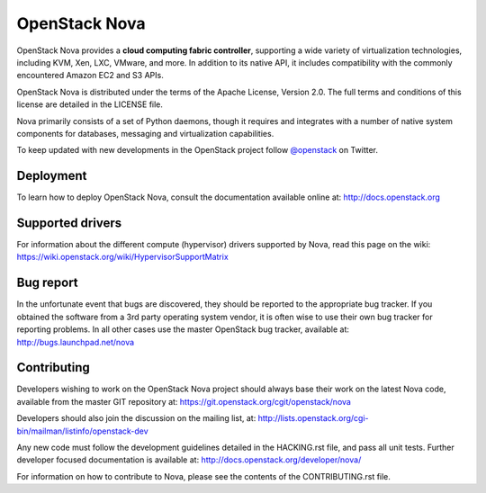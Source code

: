 OpenStack Nova
==============

OpenStack Nova provides a **cloud computing fabric controller**,
supporting a wide variety of virtualization technologies,
including KVM, Xen, LXC, VMware, and more. In addition to
its native API, it includes compatibility with the commonly
encountered Amazon EC2 and S3 APIs.

OpenStack Nova is distributed under the terms of the Apache
License, Version 2.0. The full terms and conditions of this
license are detailed in the LICENSE file.

Nova primarily consists of a set of Python daemons, though
it requires and integrates with a number of native system
components for databases, messaging and virtualization
capabilities.

To keep updated with new developments in the OpenStack project
follow `@openstack <http://twitter.com/openstack>`_ on Twitter.

Deployment
----------

To learn how to deploy OpenStack Nova, consult the documentation
available online at: http://docs.openstack.org

Supported drivers
-----------------

For information about the different compute (hypervisor) drivers
supported by Nova, read this page on the wiki: https://wiki.openstack.org/wiki/HypervisorSupportMatrix

Bug report
----------

In the unfortunate event that bugs are discovered, they should
be reported to the appropriate bug tracker. If you obtained
the software from a 3rd party operating system vendor, it is
often wise to use their own bug tracker for reporting problems.
In all other cases use the master OpenStack bug tracker,
available at: http://bugs.launchpad.net/nova

Contributing
------------

Developers wishing to work on the OpenStack Nova project should
always base their work on the latest Nova code, available from
the master GIT repository at: https://git.openstack.org/cgit/openstack/nova

Developers should also join the discussion on the mailing list,
at: http://lists.openstack.org/cgi-bin/mailman/listinfo/openstack-dev

Any new code must follow the development guidelines detailed
in the HACKING.rst file, and pass all unit tests. Further
developer focused documentation is available at: http://docs.openstack.org/developer/nova/

For information on how to contribute to Nova, please see the
contents of the CONTRIBUTING.rst file.
